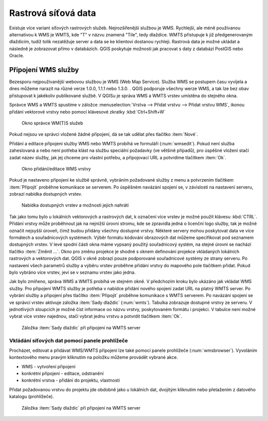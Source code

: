 .. |mActionAddWmsLayer| image:: ../images/icon/mActionAddWmsLayer.png
   :width: 1.5em
.. |mIconWms| image:: ../images/icon/mIconWms.png
   :width: 1.5em
.. |mIconConnect| image:: ../images/icon/mIconConnect.png
   :width: 1.5em
   
   
Rastrová síťová data
====================

Existuje více variant síťových rastrových služeb. Nejrozšířenější
službou je WMS. Rychlejší, ale méně používanou alternativou k WMS je 
WMTS, kde \"T\" v názvu znamená \"Tile\", tedy dlaždice. WMTS přistupuje k 
již předgenerovaným dlaždicím, tudíž tolik nezatěžuje server a data se ke 
klientovi dostanou rychleji. Rastrová data je možné ukládat a následně je 
zobrazovat přímo v databázích. QGIS poskytuje možnosti jak pracovat s daty z 
databází PostGIS nebo Oracle.

Připojení WMS služby
--------------------

Bezesporu nejpoužívanější webovou službou je WMS (Web Map Service). Služba WMS 
se postupem času vyvíjela a dnes můžeme narazit na různé 
verze 1.0.0, 1.1.1 nebo 1.3.0. . QGIS podporuje všechny werze WMS, a tak lze bez
obav přistupovat k jakékoliv publikované službě. V QGISu je správa WMS a WMTS 
vrstev umístěna do stejného okna. 

Správce WMS a WMTS spustíme v záložce :menuselection:`Vrstva --> Přidat vrstvu 
--> Přidat vrstvu WMS`, ikonou |mActionAddWmsLayer| přidání vektorové vrstvy 
nebo pomocí klávesové zkratky :kbd:`Ctrl+Shift+W`

.. figure:: images/qgis_ogc_addwms_manager.png

   Okno správce WM(T)S služeb
   
Pokud nejsou ve správci vložené žádné připojení, dá se tak udělat přes tlačítko 
:item:`Nové`.

Přidání a editace připojení služby WMS nebo WMTS probíhá ve formuláři
(:num:`wmsedit`). Pokud není služba zaheslovaná a nebo není potřeba klást na 
službu speciální požadavky (ve většině případů), pro úspěšné vložení stačí
zadat název služby, jak jej chceme pro vlastní potřebu, a připojovací URL a 
potvrdíme tlačítkem :item:`Ok`.

.. _wmsedit:

.. figure:: images/qgis_ogc_addwms_add_edit.png
   :scale: 90%

   Okno přidání/editace WMS vrstvy

Pokud je nastaveno připojení ke službě správně, vybráním požadované služby z 
menu a potvrzením tlačítkem :item:`Připojit` proběhne komunikace se serverem. 
Po úspěšném navázání spojení se, v závislosti na nastavení serveru, zobrazí 
nabídka dostupných vrstev.

.. _wmsedit2:

.. figure:: images/qgis_ogc_addwms_choose.png

   Nabídka dostupných vrstev a možnosti jejich nahrátí


Tak jako tomu bylo u lokálních vektorových a rastrových dat, k označení více 
vrstev je možné použít klávesu :kbd:`CTRL`. Přidání vrstvy může proběhnout 
jak na nejnižší úrovni stromu, kde se zpravidla jedná o licenční logo služby,
tak je možné označit nejsyšší úroveň, čímž budou přidány všechny dostupné 
vrstvy. Některé servery mohou poskytovat data ve více formátech a souřadnicových 
systémech. Výběr formátu kódování obrazových dat můžeme specifikovat pod 
seznamem dostupných vrstev. V levé spodní části okna máme vypsaný použitý
souřadnicový systém, na stejné úrovni se nachází tlačítko :item:`Změnit ...`.
Okno pro změnu projekce je shodné s oknem definování projekce vkládaných
lokálních rastrových a vektorových dat. QGIS v okně zobrazí pouze
podporované souřadnicové systémy ze strany serveru. Po nastavení všech
parametrů služby a výběru vrstev proběhne přidání vrstvy do mapového pole
tlačítkem přidat. Pokud bylo vybráno více vrstev, jeví se v seznamu vrstev jako 
jedna.




Jak bylo zmíňeno, správa WMS a WMTS probíhá ve stejném okně. V předchozím
kroku bylo ukázáno jak vkládat WMS služby. Pro připojení WMTS služby je potřeba 
v nabídce přidání nového spojení zadat URL na platný WMTS server.
Po vybrání služby a připojení přes tlačítko :item:`Připojit`
proběhne komunikace s WMTS serverem. Po navázání spojení se ve správci vrstev 
aktivuje záložka :item:`Sady dlaždic` (:num:`wmts`). Tabulka zobrazuje dostupné 
vrstvy ze serveru. V jednotlivých sloupcích je možné číst informace oo názvu 
vrstvy, poskytovaném formátu i projekci. V tabulce není možné vybrat více vrstev 
najednou, stačí vybrat jednu vrstvu a potvrdit tlačítkem :item:`Ok`.

.. _wmts:

.. figure:: images/qgis_ogc_addwmts_choose.png

   Záložka :item:`Sady dlaždic` při připojení na WMTS server

Vkládání síťových dat pomocí panele prohlížeče
^^^^^^^^^^^^^^^^^^^^^^^^^^^^^^^^^^^^^^^^^^^^^^
Procházet, editovat a přidávat WMS/WMTS připojení lze také pomocí panele 
prohlížeče (:num:`wmsbrowser`). Vyvoláním kontextového menu pravým kliknutím na položku můžeme provádět vybrané akce.

- |mIconWms| WMS - vytvoření připojení
- |mIconConnect| konkrétní připojení - editace, odstranění
- |mIconWms| konkrétní vrstva - přidání do projektu, vlastnosti


Přidat požadovanou vrstvu do projektu jde obdobně jako u lokálních dat, 
dvojitým kliknutím nebo přetažením z datového katalogu (prohlížeče).

.. _wmsbrowser:

.. figure:: images/qgis_ogc_addwms_browser.png
   :scale: 90%
 
   Záložka :item:`Sady dlaždic` při připojení na WMTS server
